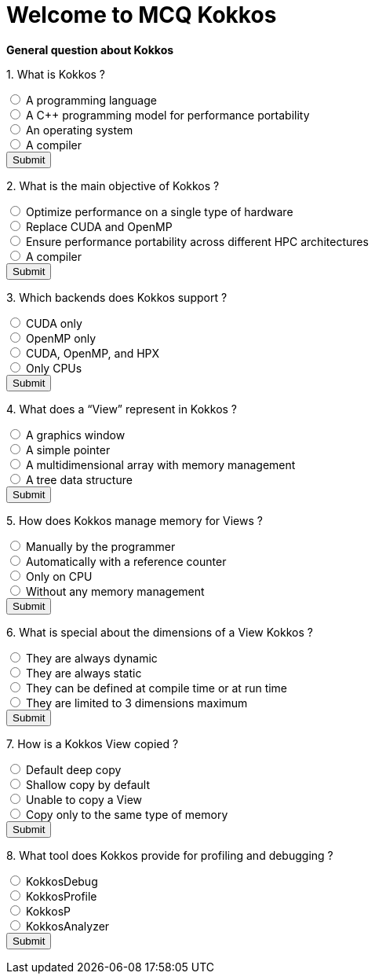 
= Welcome to MCQ Kokkos 

*General question about Kokkos*

++++
<div id="mcq">
  <p>1. What is Kokkos ?</p>
  <input type="radio" name="q1" value="a"> A programming language<br>
  <input type="radio" name="q1" value="b"> A C++ programming model for performance portability<br>
  <input type="radio" name="q1" value="c"> An operating system<br>
  <input type="radio" name="q1" value="d"> A compiler<br>
  <button onclick="checkAnswer('b')">Submit</button>
  <p id="result"></p>
</div>

<script>
function checkAnswer(rightAnswer) {
    let answer = document.querySelector('input[name="q1"]:checked')?.value;
    let result = document.getElementById("result");
    if (answer === rightAnswer) {
        result.innerHTML = "Correct!";
    } else {
        result.innerHTML = "Wrong answer, try again.";
    }
}
</script>
++++


++++
<div id="mcq">
  <p>2. What is the main objective of Kokkos ?</p>
  <input type="radio" name="q1" value="a"> Optimize performance on a single type of hardware<br>
  <input type="radio" name="q1" value="b"> Replace CUDA and OpenMP<br>
  <input type="radio" name="q1" value="c"> Ensure performance portability across different HPC architectures<br>
  <input type="radio" name="q1" value="d"> A compiler<br>
  <button onclick="checkAnswer('c')">Submit</button>
  <p id="result"></p>
</div>

<script>
function checkAnswer(rightAnswer) {
    let answer = document.querySelector('input[name="q1"]:checked')?.value;
    let result = document.getElementById("result");
    if (answer === rightAnswer) {
        result.innerHTML = "Correct!";
    } else {
        result.innerHTML = "Wrong answer, try again.";
    }
}
</script>
++++



++++
<div id="mcq">
  <p>3. Which backends does Kokkos support ?</p>
  <input type="radio" name="q1" value="a"> CUDA only<br>
  <input type="radio" name="q1" value="b"> OpenMP only<br>
  <input type="radio" name="q1" value="c"> CUDA, OpenMP, and HPX<br>
  <input type="radio" name="q1" value="d"> Only CPUs<br>
  <button onclick="checkAnswer('c')">Submit</button>
  <p id="result"></p>
</div>

<script>
function checkAnswer(rightAnswer) {
    let answer = document.querySelector('input[name="q1"]:checked')?.value;
    let result = document.getElementById("result");
    if (answer === rightAnswer) {
        result.innerHTML = "Correct!";
    } else {
        result.innerHTML = "Wrong answer, try again.";
    }
}
</script>
++++



++++
<div id="mcq">
  <p>4. What does a “View” represent in Kokkos ?</p>
  <input type="radio" name="q1" value="a"> A graphics window<br>
  <input type="radio" name="q1" value="b"> A simple pointer<br>
  <input type="radio" name="q1" value="c"> A multidimensional array with memory management<br>
  <input type="radio" name="q1" value="d"> A tree data structure<br>
  <button onclick="checkAnswer('c')">Submit</button>
  <p id="result"></p>
</div>

<script>
function checkAnswer(rightAnswer) {
    let answer = document.querySelector('input[name="q1"]:checked')?.value;
    let result = document.getElementById("result");
    if (answer === rightAnswer) {
        result.innerHTML = "Correct!";
    } else {
        result.innerHTML = "Wrong answer, try again.";
    }
}
</script>
++++





++++
<div id="mcq">
  <p>5. How does Kokkos manage memory for Views ?</p>
  <input type="radio" name="q1" value="a"> Manually by the programmer<br>
  <input type="radio" name="q1" value="b"> Automatically with a reference counter<br>
  <input type="radio" name="q1" value="c"> Only on CPU<br>
  <input type="radio" name="q1" value="d"> Without any memory management<br>
  <button onclick="checkAnswer('b')">Submit</button>
  <p id="result"></p>
</div>

<script>
function checkAnswer(rightAnswer) {
    let answer = document.querySelector('input[name="q1"]:checked')?.value;
    let result = document.getElementById("result");
    if (answer === rightAnswer) {
        result.innerHTML = "Correct!";
    } else {
        result.innerHTML = "Wrong answer, try again.";
    }
}
</script>
++++




++++
<div id="mcq">
  <p>6. What is special about the dimensions of a View Kokkos ?</p>
  <input type="radio" name="q1" value="a"> They are always dynamic<br>
  <input type="radio" name="q1" value="b"> They are always static<br>
  <input type="radio" name="q1" value="c"> They can be defined at compile time or at run time<br>
  <input type="radio" name="q1" value="d"> They are limited to 3 dimensions maximum<br>
  <button onclick="checkAnswer('c')">Submit</button>
  <p id="result"></p>
</div>

<script>
function checkAnswer(rightAnswer) {
    let answer = document.querySelector('input[name="q1"]:checked')?.value;
    let result = document.getElementById("result");
    if (answer === rightAnswer) {
        result.innerHTML = "Correct!";
    } else {
        result.innerHTML = "Wrong answer, try again.";
    }
}
</script>
++++




++++
<div id="mcq">
  <p>7. How is a Kokkos View copied ?</p>
  <input type="radio" name="q1" value="a"> Default deep copy<br>
  <input type="radio" name="q1" value="b"> Shallow copy by default<br>
  <input type="radio" name="q1" value="c"> Unable to copy a View<br>
  <input type="radio" name="q1" value="d"> Copy only to the same type of memory<br>
  <button onclick="checkAnswer('b')">Submit</button>
  <p id="result"></p>
</div>

<script>
function checkAnswer(rightAnswer) {
    let answer = document.querySelector('input[name="q1"]:checked')?.value;
    let result = document.getElementById("result");
    if (answer === rightAnswer) {
        result.innerHTML = "Correct!";
    } else {
        result.innerHTML = "Wrong answer, try again.";
    }
}
</script>
++++



++++
<div id="mcq">
  <p>8. What tool does Kokkos provide for profiling and debugging ?</p>
  <input type="radio" name="q1" value="a"> KokkosDebug<br>
  <input type="radio" name="q1" value="b"> KokkosProfile<br>
  <input type="radio" name="q1" value="c"> KokkosP<br>
  <input type="radio" name="q1" value="d"> KokkosAnalyzer<br>
  <button onclick="checkAnswer('c')">Submit</button>
  <p id="result"></p>
</div>

<script>
function checkAnswer(rightAnswer) {
    let answer = document.querySelector('input[name="q1"]:checked')?.value;
    let result = document.getElementById("result");
    if (answer === rightAnswer) {
        result.innerHTML = "Correct!";
    } else {
        result.innerHTML = "Wrong answer, try again.";
    }
}
</script>
++++